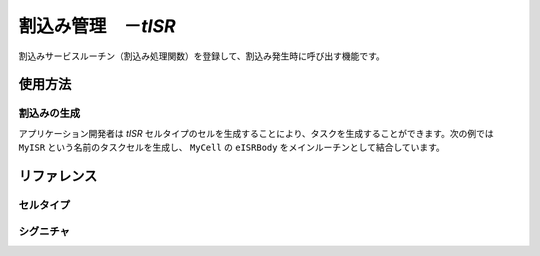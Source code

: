 
.. _atk2+tecs-isr:

割込み管理　－`tISR`
=================

割込みサービスルーチン（割込み処理関数）を登録して、割込み発生時に呼び出す機能です。

.. todo::
    to be filled in

使用方法
--------

割込みの生成
^^^^^^^^^^^^

アプリケーション開発者は `tISR` セルタイプのセルを生成することにより、タスクを生成することができます。次の例では ``MyISR`` という名前のタスクセルを生成し、 ``MyCell`` の ``eISRBody`` をメインルーチンとして結合しています。

.. code-block:: tecs-cdl
  :caption: app.cdl

  celltype tMyCellType {
      entry sHandlerBody eISRBody;
  };

  cell tMyCellType MyCell {};

  cell tISR MyISR {
      cBody = MyCell.eISRBody;
      category = 2;
      priority = 15;
      entryNumber = 48;
      interruptsource ="ENABLE";
  };

.. code-block:: c
  :caption: tMyCellType.c

  void eISRBody_main(CELLIDX idx)
  {
  }



リファレンス
------------

セルタイプ
^^^^^^^^^^

.. tecs:celltype:: tISR

  割込みの生成を行うコンポーネントです。

  .. tecs:attr:: char_t *name = "$cell$"

    割込みの名前を指定します。
    指定しない場合、セルの名前が使用されます。

  .. tecs:attr:: uint32_t category

    割込みのカテゴリを指定します。

    .. c:macro:: 1

     カテゴリ1ISR(C11SR）
     OSのコードを経由せずに高速に呼び出される
     割込み制御関連以外のOSのシステムサービスを呼び出せない
     C11SRは，C21SRよりも割込み優先度が高い
  
    .. c:macro:: 2

     カテゴリ2ISR(C21SR）
     OSのコードを経由して呼び出される
     OSのサービスを呼び出せる

  .. tecs:attr:: uint32_t priority

    割込みの優先度を指定します。

  .. tecs:attr:: uint32_t entryNumber

    割込み番号を指定します。

  .. tecs:attr:: char_t *interruptsource

    割込み要因の初期状態を指定します。
    SC3、SC4のみで使用可能です。 
    categoryに1を指定した場合に、本パラメータにDISABLEを指定した場合、ジェネレータはエラーを検出します。
    SC3、SC4で本パラメータを省略した場合、ジェネレータはエラーを検出します。 

   .. c:macro:: ENABLE

      有効

    .. c:macro:: DISABLE

      無効 

  .. tecs:attr:: char_t *resource

    割込みが獲得するリソースを選択します（複数選択可能）。

シグニチャ
^^^^^^^^^^

.. tecs:signature:: sHandlerBody

  割込みハンドラを呼び出すためのシグニチャです。

  .. tecs:sigfunction:: void main(void)
      todo